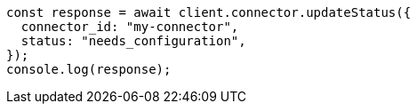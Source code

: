 // This file is autogenerated, DO NOT EDIT
// Use `node scripts/generate-docs-examples.js` to generate the docs examples

[source, js]
----
const response = await client.connector.updateStatus({
  connector_id: "my-connector",
  status: "needs_configuration",
});
console.log(response);
----
